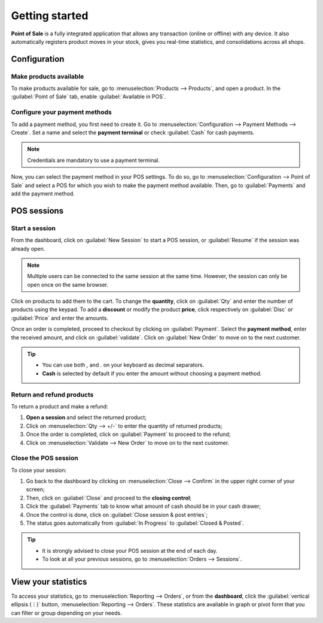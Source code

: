 ===============
Getting started
===============

**Point of Sale** is a fully integrated application that allows any transaction (online or offline)
with any device. It also automatically registers product moves in your stock, gives you real-time
statistics, and consolidations across all shops.

Configuration
=============

Make products available
-----------------------

To make products available for sale, go to :menuselection:`Products --> Products`, and open a
product. In the :guilabel:`Point of Sale` tab, enable :guilabel:`Available in POS`.

.. image:: getting_started/pos-available.png
   :align: center
   :alt: Making a product available in PoS.

Configure your payment methods
------------------------------

To add a payment method, you first need to create it. Go to :menuselection:`Configuration -->
Payment Methods --> Create`. Set a name and select the **payment terminal** or check
:guilabel:`Cash` for cash payments.

.. note::
   Credentials are mandatory to use a payment terminal.

.. seealso::
   - :doc:`Adyen configuration <../payment/adyen>`
   - :doc:`Vantiv configuration <../payment/vantiv>`
   - :doc:`Ingenico configuration <../payment/ingenico>`
   - :doc:`Six configuration <../payment/six>`

.. image:: getting_started/payment-method.png
   :align: center
   :alt: Creating a new payment method for a Point of Sale.

Now, you can select the payment method in your POS settings. To do so, go to
:menuselection:`Configuration --> Point of Sale` and select a POS for which you wish to make the
payment method available. Then, go to :guilabel:`Payments` and add the payment method.


POS sessions
============

Start a session
---------------

From the dashboard, click on :guilabel:`New Session` to start a POS session, or :guilabel:`Resume`
if the session was already open.

.. image:: getting_started/pos-interface.png
   :align: center
   :alt: Point of sale dashboard.

.. note::
   Multiple users can be connected to the same session at the same time. However, the session can
   only be open once on the same browser.

Click on products to add them to the cart. To change the **quantity**, click on :guilabel:`Qty` and
enter the number of products using the keypad. To add a **discount** or modify the product
**price**, click respectively on :guilabel:`Disc` or :guilabel:`Price` and enter the amounts.

Once an order is completed, proceed to checkout by clicking on :guilabel:`Payment`. Select the
**payment method**, enter the received amount, and click on :guilabel:`validate`. Click on
:guilabel:`New Order` to move on to the next customer.

.. tip::
   - You can use both `,` and `.` on your keyboard as decimal separators.
   - **Cash** is selected by default if you enter the amount without choosing a payment method.

Return and refund products
--------------------------

To return a product and make a refund:

#. **Open a session** and select the returned product;
#. Click on :menuselection:`Qty --> +/-` to enter the quantity of returned products;
#. Once the order is completed, click on :guilabel:`Payment` to proceed to the refund;
#. Click on :menuselection:`Validate --> New Order` to move on to the next customer.

Close the POS session
---------------------

To close your session:

#. Go back to the dashboard by clicking on :menuselection:`Close --> Confirm` in the upper right
   corner of your screen;
#. Then, click on :guilabel:`Close` and proceed to the **closing control**;
#. Click the :guilabel:`Payments` tab to know what amount of cash should be in your cash drawer;
#. Once the control is done, click on :guilabel:`Close session & post entries`;
#. The status goes automatically from :guilabel:`In Progress` to :guilabel:`Closed & Posted`.

.. image:: getting_started/close-pos-session.png
   :align: center
   :alt: How to close a point of sale session.

.. tip::
   - It is strongly advised to close your POS session at the end of each day.
   - To look at all your previous sessions, go to :menuselection:`Orders --> Sessions`.

View your statistics
====================

To access your statistics, go to :menuselection:`Reporting --> Orders`, or from
the **dashboard**, click the :guilabel:`vertical ellipsis (⋮)` button, :menuselection:`Reporting -->
Orders`. These statistics are available in graph or pivot form that you can filter or group
depending on your needs.